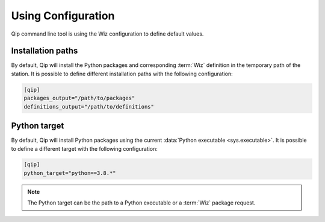.. _configuration:

*******************
Using Configuration
*******************

.. highlight:: shell

Qip command line tool is using the Wiz configuration to define default values.

.. seealso::

    :ref:`Using Wiz Configuration <wiz:configuration>`

.. _configuration/installation_paths:

Installation paths
------------------

By default, Qip will install the Python packages and corresponding :term:`Wiz`
definition in the temporary path of the station. It is possible to define
different installation paths with the following configuration:

.. code-block:: toml

    [qip]
    packages_output="/path/to/packages"
    definitions_output="/path/to/definitions"

.. _configuration/python_target:

Python target
-------------

By default, Qip will install Python packages using the current
:data:`Python executable <sys.executable>`.  It is possible to define
a different target with the following configuration:

.. code-block:: toml

    [qip]
    python_target="python==3.8.*"

.. note::

    The Python target can be the path to a Python executable or a :term:`Wiz`
    package request.
